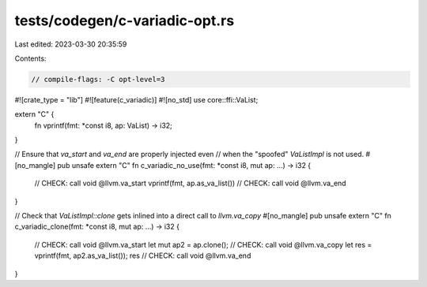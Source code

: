 tests/codegen/c-variadic-opt.rs
===============================

Last edited: 2023-03-30 20:35:59

Contents:

.. code-block:: rs

    // compile-flags: -C opt-level=3

#![crate_type = "lib"]
#![feature(c_variadic)]
#![no_std]
use core::ffi::VaList;

extern "C" {
    fn vprintf(fmt: *const i8, ap: VaList) -> i32;
}

// Ensure that `va_start` and `va_end` are properly injected even
// when the "spoofed" `VaListImpl` is not used.
#[no_mangle]
pub unsafe extern "C" fn c_variadic_no_use(fmt: *const i8, mut ap: ...) -> i32 {
    // CHECK: call void @llvm.va_start
    vprintf(fmt, ap.as_va_list())
    // CHECK: call void @llvm.va_end
}

// Check that `VaListImpl::clone` gets inlined into a direct call to `llvm.va_copy`
#[no_mangle]
pub unsafe extern "C" fn c_variadic_clone(fmt: *const i8, mut ap: ...) -> i32 {
    // CHECK: call void @llvm.va_start
    let mut ap2 = ap.clone();
    // CHECK: call void @llvm.va_copy
    let res = vprintf(fmt, ap2.as_va_list());
    res
    // CHECK: call void @llvm.va_end
}


